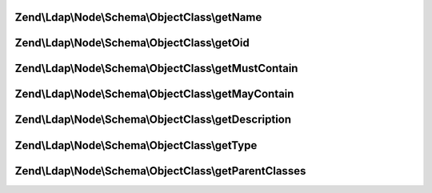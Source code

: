 .. Ldap/Node/Schema/ObjectClass/ObjectClassInterface.php generated using docpx on 01/30/13 03:32am


Zend\\Ldap\\Node\\Schema\\ObjectClass\\getName
==============================================

.. function:: Zend\Ldap\Node\Schema\ObjectClass\getName()


    Gets the objectClass name

    :rtype: string 



Zend\\Ldap\\Node\\Schema\\ObjectClass\\getOid
=============================================

.. function:: Zend\Ldap\Node\Schema\ObjectClass\getOid()


    Gets the objectClass OID

    :rtype: string 



Zend\\Ldap\\Node\\Schema\\ObjectClass\\getMustContain
=====================================================

.. function:: Zend\Ldap\Node\Schema\ObjectClass\getMustContain()


    Gets the attributes that this objectClass must contain

    :rtype: array 



Zend\\Ldap\\Node\\Schema\\ObjectClass\\getMayContain
====================================================

.. function:: Zend\Ldap\Node\Schema\ObjectClass\getMayContain()


    Gets the attributes that this objectClass may contain

    :rtype: array 



Zend\\Ldap\\Node\\Schema\\ObjectClass\\getDescription
=====================================================

.. function:: Zend\Ldap\Node\Schema\ObjectClass\getDescription()


    Gets the objectClass description

    :rtype: string 



Zend\\Ldap\\Node\\Schema\\ObjectClass\\getType
==============================================

.. function:: Zend\Ldap\Node\Schema\ObjectClass\getType()


    Gets the objectClass type

    :rtype: integer 



Zend\\Ldap\\Node\\Schema\\ObjectClass\\getParentClasses
=======================================================

.. function:: Zend\Ldap\Node\Schema\ObjectClass\getParentClasses()


    Returns the parent objectClasses of this class.
    This includes structural, abstract and auxiliary objectClasses

    :rtype: array 




